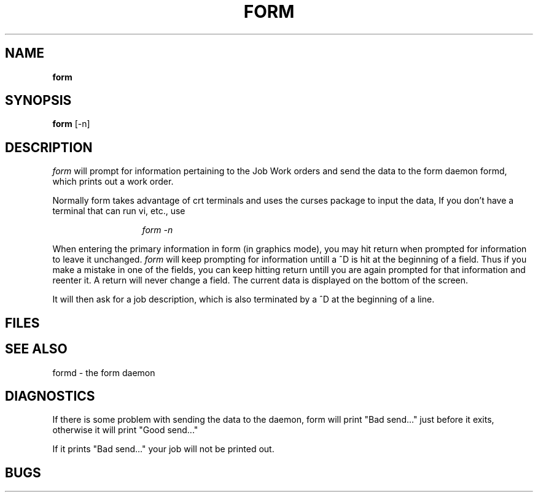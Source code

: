 .TH FORM SECTION local
.SH NAME
.B form
.SH SYNOPSIS
.B form 
[-n]
.SH DESCRIPTION
.I form
will prompt for information pertaining to the Job Work orders
and send the data to the form daemon formd, which prints out a 
work order.  
.PP
Normally form takes advantage of crt terminals and
uses the curses package to input the data,  If you don't have a
terminal that can run vi, etc., use 
.br
.sp 1
.in 20
.I form -n
.PP
When entering the primary information in form (in graphics mode),
you may hit return when prompted for information to leave it unchanged.
.I form
will keep prompting for information untill a ^D is hit at the
beginning of a field.  
Thus if you make a mistake in one of the fields, you can keep hitting
return untill you are again prompted for that information and reenter it.
A return will never change a field.  The current data is displayed on the 
bottom of the screen.
.PP
It will then ask for a job description,
which is also terminated by a ^D at the beginning of a line.
.SH FILES
.SH SEE ALSO
formd - the form daemon
.SH DIAGNOSTICS
If there is some problem with sending the data to the daemon, form
will print "Bad send..." just before it exits, otherwise
it will print "Good send..."
.PP
If it prints "Bad send..." your job will not be printed out.
.SH BUGS

